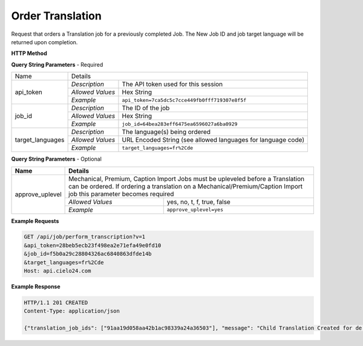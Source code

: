 Order Translation
=================

Request that orders a Translation job for a previously completed Job.
The New Job ID and job target language will be returned upon completion.

**HTTP Method**

.. http:get:: /api/job/translate

**Query String Parameters** - Required

+------------------------+-------------------------------------------------------------------------------------+
| Name                   | Details                                                                             |
+------------------------+------------------+------------------------------------------------------------------+
| api_token              | `Description`    | The API token used for this session                              |
|                        +------------------+------------------------------------------------------------------+
|                        | `Allowed Values` | Hex String                                                       |
|                        +------------------+------------------------------------------------------------------+
|                        | `Example`        | ``api_token=7ca5dc5c7cce449fb0fff719307e8f5f``                   |
+------------------------+------------------+------------------------------------------------------------------+
| job_id                 | `Description`    | The ID of the job                                                |
|                        +------------------+------------------------------------------------------------------+
|                        | `Allowed Values` | Hex String                                                       |
|                        +------------------+------------------------------------------------------------------+
|                        | `Example`        | ``job_id=64bea283eff6475ea6596027a6ba0929``                      |
+------------------------+------------------+------------------------------------------------------------------+
| target_languages       | `Description`    | The language(s) being ordered                                    |
|                        +------------------+------------------------------------------------------------------+
|                        | `Allowed Values` | URL Encoded String (see allowed languages for language code)     |
|                        +------------------+------------------------------------------------------------------+
|                        | `Example`        | ``target_languages=fr%2Cde``                                     |
+------------------------+------------------+------------------------------------------------------------------+

**Query String Parameters** - Optional

+-------------------------+-----------------------------------------------------------------------------------------+
| Name                    | Details                                                                                 |
+=========================+=========================================================================================+
| approve_uplevel         | .. raw:: html                                                                           |
|                         |                                                                                         |
|                         | Mechanical, Premium, Caption Import Jobs must be upleveled before a Translation can be  |
|                         | ordered. If ordering a translation on a Mechanical/Premium/Caption Import job           |
|                         | this parameter becomes required                                                         |
|                         |                                                                                         |
|                         +------------------+----------------------------------------------------------------------+
|                         | `Allowed Values` | yes, no, t, f, true, false                                           |
|                         +------------------+----------------------------------------------------------------------+
|                         | `Example`        | ``approve_uplevel=yes``                                              |
+-------------------------+------------------+----------------------------------------------------------------------+

**Example Requests**

.. sourcecode:: http

    GET /api/job/perform_transcription?v=1
    &api_token=28beb5ecb23f498ea2e71efa49e0fd10
    &job_id=f5b0a29c28804326ac6840863dfde14b
    &target_languages=fr%2Cde
    Host: api.cielo24.com

**Example Response**

.. sourcecode:: http

    HTTP/1.1 201 CREATED
    Content-Type: application/json

    {"translation_job_ids": ["91aa19d058aa42b1ac98339a24a36503"], "message": "Child Translation Created for de. Child Translation already exists for fr"}
